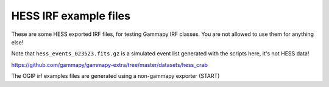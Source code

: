 HESS IRF example files
======================

These are some HESS exported IRF files, for testing Gammapy IRF classes.
You are not allowed to use them for anything else!

Note that ``hess_events_023523.fits.gz`` is a simulated event list
generated with the scripts here, it's not HESS data!

https://github.com/gammapy/gammapy-extra/tree/master/datasets/hess_crab


The OGIP irf examples files are generated using a non-gammapy exporter (START)

